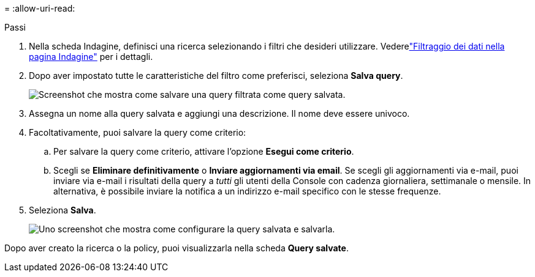 = 
:allow-uri-read: 


.Passi
. Nella scheda Indagine, definisci una ricerca selezionando i filtri che desideri utilizzare. Vederelink:task-investigate-data.html["Filtraggio dei dati nella pagina Indagine"] per i dettagli.
. Dopo aver impostato tutte le caratteristiche del filtro come preferisci, seleziona *Salva query*.
+
image:../media/screenshot_compliance_save_as_highlight.png["Screenshot che mostra come salvare una query filtrata come query salvata."]

. Assegna un nome alla query salvata e aggiungi una descrizione.  Il nome deve essere univoco.
. Facoltativamente, puoi salvare la query come criterio:
+
.. Per salvare la query come criterio, attivare l'opzione *Esegui come criterio*.
.. Scegli se *Eliminare definitivamente* o *Inviare aggiornamenti via email*.  Se scegli gli aggiornamenti via e-mail, puoi inviare via e-mail i risultati della query a _tutti_ gli utenti della Console con cadenza giornaliera, settimanale o mensile.  In alternativa, è possibile inviare la notifica a un indirizzo e-mail specifico con le stesse frequenze.


. Seleziona *Salva*.
+
image:../media/screenshot_compliance_save_highlight2.png["Uno screenshot che mostra come configurare la query salvata e salvarla."]



Dopo aver creato la ricerca o la policy, puoi visualizzarla nella scheda **Query salvate**.
